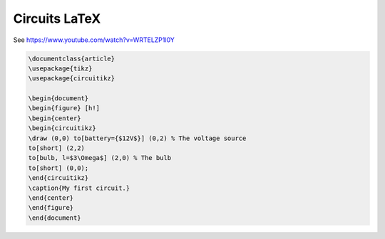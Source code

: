 ====================================================
Circuits LaTeX
====================================================

| See https://www.youtube.com/watch?v=WRTELZP1l0Y


.. code-block:: LaTeX

   \documentclass{article}
   \usepackage{tikz}
   \usepackage{circuitikz}

   \begin{document}
   \begin{figure} [h!]
   \begin{center}
   \begin{circuitikz}
   \draw (0,0) to[battery={$12V$}] (0,2) % The voltage source
   to[short] (2,2)
   to[bulb, l=$3\Omega$] (2,0) % The bulb
   to[short] (0,0);
   \end{circuitikz}
   \caption{My first circuit.}
   \end{center}
   \end{figure}
   \end{document}

